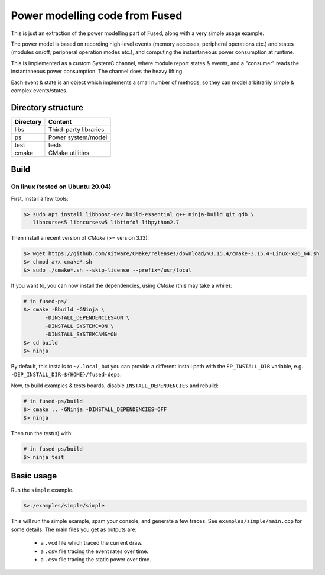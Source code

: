 ========================================================
Power modelling code from Fused
========================================================

This is just an extraction of the power modelling part of Fused, along with 
a very simple usage example.

The power model is based on recording high-level events (memory accesses,
peripheral operations etc.) and states (modules on/off, peripheral operation
modes etc.), and computing the instantaneous power consumption at runtime.

This is implemented as a custom SystemC channel, where module report states 
& events, and a "consumer" reads the instantaneous power consumption. The 
channel does the heavy lifting.

Each event & state is an object which implements a small number of methods, so 
they can model arbitrarily simple & complex events/states.

Directory structure
===================

+----------------------+-----------------------------------------------------+
| Directory            | Content                                             |
+======================+=====================================================+
| libs                 | Third-party libraries                               |
+----------------------+-----------------------------------------------------+
| ps                   | Power system/model                                  |
+----------------------+-----------------------------------------------------+
| test                 | tests                                               |
+----------------------+-----------------------------------------------------+
| cmake                | CMake utilities                                     |
+----------------------+-----------------------------------------------------+

Build
=====

On linux (tested on Ubuntu 20.04)
-----------------------------------------

First, install a few tools:

.. code-block:: bash

    $> sudo apt install libboost-dev build-essential g++ ninja-build git gdb \
       libncurses5 libncursesw5 libtinfo5 libpython2.7

Then install a recent version of *CMake* (>= version 3.13):

.. code-block:: bash

    $> wget https://github.com/Kitware/CMake/releases/download/v3.15.4/cmake-3.15.4-Linux-x86_64.sh
    $> chmod a+x cmake*.sh
    $> sudo ./cmake*.sh --skip-license --prefix=/usr/local

If you want to, you can now install the dependencies, using *CMake* (this may take a while):

.. code-block:: bash

    # in fused-ps/
    $> cmake -Bbuild -GNinja \
           -DINSTALL_DEPENDENCIES=ON \
           -DINSTALL_SYSTEMC=ON \
           -DINSTALL_SYSTEMCAMS=ON
    $> cd build
    $> ninja

By default, this installs to ``~/.local``, but you can provide a different
install path with the ``EP_INSTALL_DIR`` variable, e.g.
``-DEP_INSTALL_DIR=${HOME}/fused-deps``.

Now, to build examples & tests boards, disable ``INSTALL_DEPENDENCIES`` and rebuild:

.. code-block:: bash

    # in fused-ps/build
    $> cmake .. -GNinja -DINSTALL_DEPENDENCIES=OFF
    $> ninja

Then run the test(s) with:

.. code-block:: bash

    # in fused-ps/build
    $> ninja test

Basic usage
===========

Run the ``simple`` example.

.. code-block:: bash

    $>./examples/simple/simple

This will run the simple example, spam your console, and generate a few traces.
See ``examples/simple/main.cpp`` for some details.
The main files you get as outputs are: 
  - a ``.vcd`` file which traced the current draw.
  - a ``.csv`` file tracing the event rates over time.
  - a ``.csv`` file tracing the static power over time.
